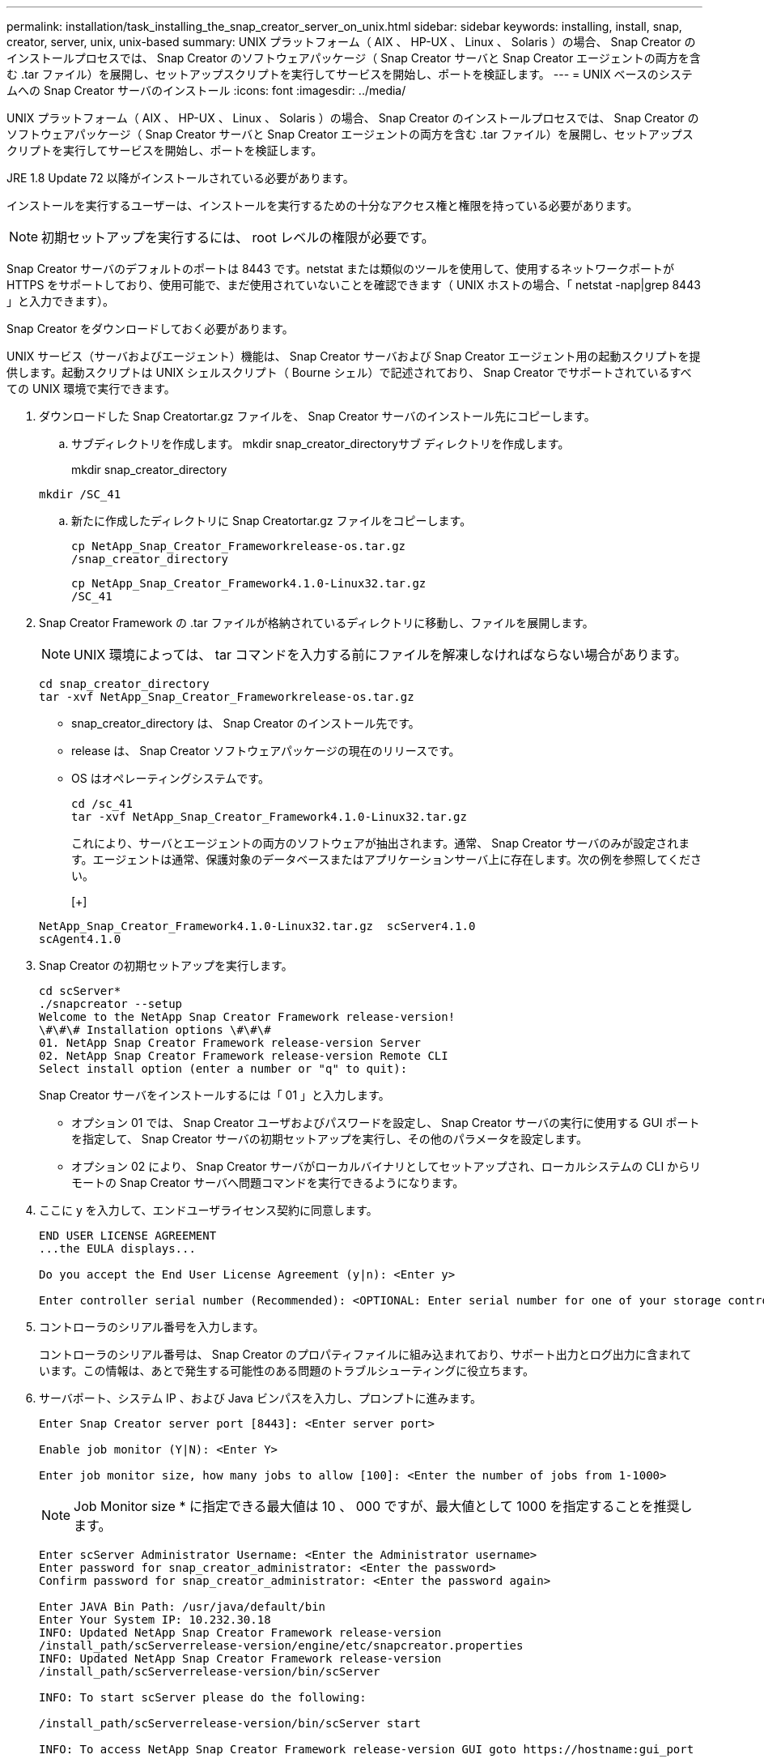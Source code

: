 ---
permalink: installation/task_installing_the_snap_creator_server_on_unix.html 
sidebar: sidebar 
keywords: installing, install, snap, creator, server, unix, unix-based 
summary: UNIX プラットフォーム（ AIX 、 HP-UX 、 Linux 、 Solaris ）の場合、 Snap Creator のインストールプロセスでは、 Snap Creator のソフトウェアパッケージ（ Snap Creator サーバと Snap Creator エージェントの両方を含む .tar ファイル）を展開し、セットアップスクリプトを実行してサービスを開始し、ポートを検証します。 
---
= UNIX ベースのシステムへの Snap Creator サーバのインストール
:icons: font
:imagesdir: ../media/


[role="lead"]
UNIX プラットフォーム（ AIX 、 HP-UX 、 Linux 、 Solaris ）の場合、 Snap Creator のインストールプロセスでは、 Snap Creator のソフトウェアパッケージ（ Snap Creator サーバと Snap Creator エージェントの両方を含む .tar ファイル）を展開し、セットアップスクリプトを実行してサービスを開始し、ポートを検証します。

JRE 1.8 Update 72 以降がインストールされている必要があります。

インストールを実行するユーザーは、インストールを実行するための十分なアクセス権と権限を持っている必要があります。


NOTE: 初期セットアップを実行するには、 root レベルの権限が必要です。

Snap Creator サーバのデフォルトのポートは 8443 です。netstat または類似のツールを使用して、使用するネットワークポートが HTTPS をサポートしており、使用可能で、まだ使用されていないことを確認できます（ UNIX ホストの場合、「 netstat -nap|grep 8443 」と入力できます）。

Snap Creator をダウンロードしておく必要があります。

UNIX サービス（サーバおよびエージェント）機能は、 Snap Creator サーバおよび Snap Creator エージェント用の起動スクリプトを提供します。起動スクリプトは UNIX シェルスクリプト（ Bourne シェル）で記述されており、 Snap Creator でサポートされているすべての UNIX 環境で実行できます。

. ダウンロードした Snap Creatortar.gz ファイルを、 Snap Creator サーバのインストール先にコピーします。
+
.. サブディレクトリを作成します。 mkdir snap_creator_directoryサブ ディレクトリを作成します。
+
mkdir snap_creator_directory

+
[listing]
----
mkdir /SC_41
----
.. 新たに作成したディレクトリに Snap Creatortar.gz ファイルをコピーします。
+
[listing]
----
cp NetApp_Snap_Creator_Frameworkrelease-os.tar.gz
/snap_creator_directory
----
+
[listing]
----
cp NetApp_Snap_Creator_Framework4.1.0-Linux32.tar.gz
/SC_41
----


. Snap Creator Framework の .tar ファイルが格納されているディレクトリに移動し、ファイルを展開します。
+

NOTE: UNIX 環境によっては、 tar コマンドを入力する前にファイルを解凍しなければならない場合があります。

+
[listing]
----
cd snap_creator_directory
tar -xvf NetApp_Snap_Creator_Frameworkrelease-os.tar.gz
----
+
** snap_creator_directory は、 Snap Creator のインストール先です。
** release は、 Snap Creator ソフトウェアパッケージの現在のリリースです。
** OS はオペレーティングシステムです。
+
[listing]
----
cd /sc_41
tar -xvf NetApp_Snap_Creator_Framework4.1.0-Linux32.tar.gz
----


+
これにより、サーバとエージェントの両方のソフトウェアが抽出されます。通常、 Snap Creator サーバのみが設定されます。エージェントは通常、保護対象のデータベースまたはアプリケーションサーバ上に存在します。次の例を参照してください。

+
[+]

+
[listing]
----
NetApp_Snap_Creator_Framework4.1.0-Linux32.tar.gz  scServer4.1.0
scAgent4.1.0
----
. Snap Creator の初期セットアップを実行します。
+
[listing]
----
cd scServer*
./snapcreator --setup
Welcome to the NetApp Snap Creator Framework release-version!
\#\#\# Installation options \#\#\#
01. NetApp Snap Creator Framework release-version Server
02. NetApp Snap Creator Framework release-version Remote CLI
Select install option (enter a number or "q" to quit):
----
+
Snap Creator サーバをインストールするには「 01 」と入力します。

+
** オプション 01 では、 Snap Creator ユーザおよびパスワードを設定し、 Snap Creator サーバの実行に使用する GUI ポートを指定して、 Snap Creator サーバの初期セットアップを実行し、その他のパラメータを設定します。
** オプション 02 により、 Snap Creator サーバがローカルバイナリとしてセットアップされ、ローカルシステムの CLI からリモートの Snap Creator サーバへ問題コマンドを実行できるようになります。


. ここに y を入力して、エンドユーザライセンス契約に同意します。
+
[listing]
----
END USER LICENSE AGREEMENT
...the EULA displays...

Do you accept the End User License Agreement (y|n): <Enter y>

Enter controller serial number (Recommended): <OPTIONAL: Enter serial number for one of your storage controllers>
----
. コントローラのシリアル番号を入力します。
+
コントローラのシリアル番号は、 Snap Creator のプロパティファイルに組み込まれており、サポート出力とログ出力に含まれています。この情報は、あとで発生する可能性のある問題のトラブルシューティングに役立ちます。

. サーバポート、システム IP 、および Java ビンパスを入力し、プロンプトに進みます。
+
[listing]
----
Enter Snap Creator server port [8443]: <Enter server port>

Enable job monitor (Y|N): <Enter Y>

Enter job monitor size, how many jobs to allow [100]: <Enter the number of jobs from 1-1000>
----
+

NOTE: Job Monitor size * に指定できる最大値は 10 、 000 ですが、最大値として 1000 を指定することを推奨します。

+
[listing]
----
Enter scServer Administrator Username: <Enter the Administrator username>
Enter password for snap_creator_administrator: <Enter the password>
Confirm password for snap_creator_administrator: <Enter the password again>

Enter JAVA Bin Path: /usr/java/default/bin
Enter Your System IP: 10.232.30.18
INFO: Updated NetApp Snap Creator Framework release-version
/install_path/scServerrelease-version/engine/etc/snapcreator.properties
INFO: Updated NetApp Snap Creator Framework release-version
/install_path/scServerrelease-version/bin/scServer

INFO: To start scServer please do the following:

/install_path/scServerrelease-version/bin/scServer start

INFO: To access NetApp Snap Creator Framework release-version GUI goto https://hostname:gui_port
----
. Snap Creator Framework サーバを起動します。
+
[listing]
----
/install_path/scServerrelease-version/bin/scServer start
Checking Status of scServer:
Running
----
. 指定したポート上のローカルホストに移動して、 Snap Creator Framework の GUI の起動を検証します（例： https://10.12.123.123:8443)[]。
+
HTTPS を使用して接続する必要があります。接続しないと GUI が機能しません。

+
通信がファイアウォールを経由する場合は、ネットワークポートを開きます。



* 関連情報 *

xref:task_installing_java_on_snap_creator_hosts.adoc[Snap Creator ホストに Java をインストールしています]

xref:task_downloading_the_snap_creator_software.adoc[Snap Creator ソフトウェアのダウンロード]
